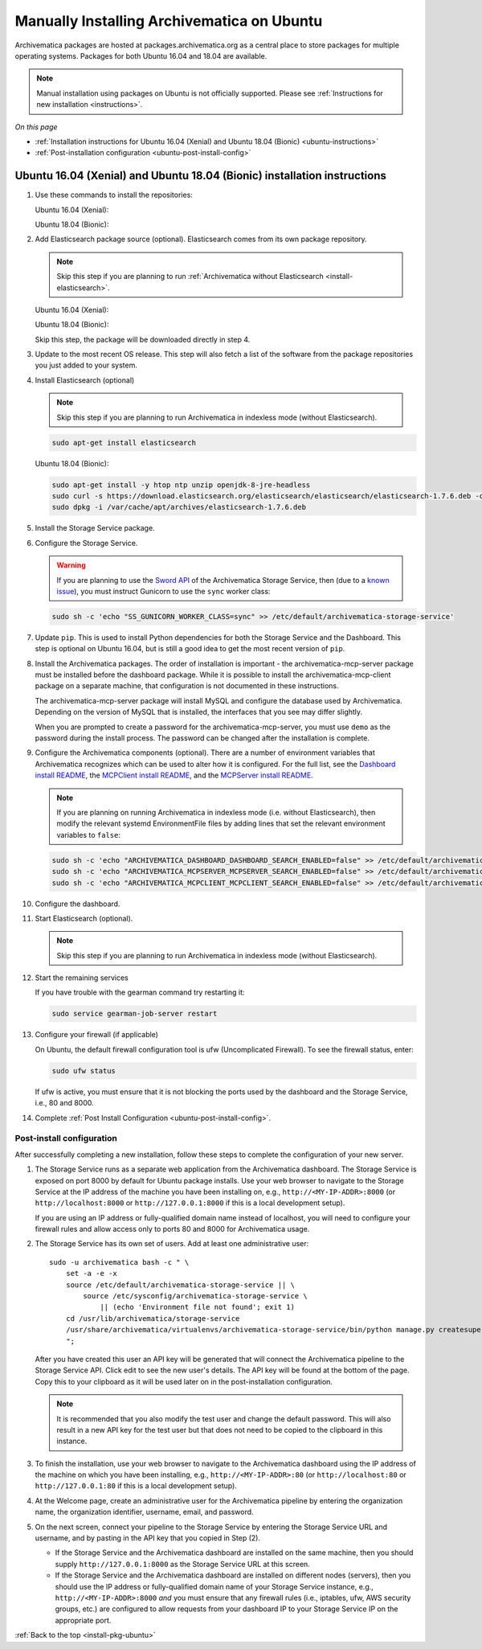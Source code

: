 .. _install-pkg-ubuntu:

===========================================
Manually Installing Archivematica on Ubuntu
===========================================

Archivematica packages are hosted at packages.archivematica.org as a central
place to store packages for multiple operating systems. Packages for both Ubuntu
16.04 and 18.04 are available.

.. note:: Manual installation using packages on Ubuntu is not officially
   supported. Please see :ref:`Instructions for new installation <instructions>`.

*On this page*

* :ref:`Installation instructions for Ubuntu 16.04 (Xenial) and Ubuntu 18.04 (Bionic) <ubuntu-instructions>`
* :ref:`Post-installation configuration <ubuntu-post-install-config>`

.. _ubuntu-instructions:

Ubuntu 16.04 (Xenial) and Ubuntu 18.04 (Bionic) installation instructions
=========================================================================

1. Use these commands to install the repositories:

   Ubuntu 16.04 (Xenial):

   .. literalinclude:: scripts/am18-xenial-deb.sh
      :language: bash
      :lines: 14-18

   Ubuntu 18.04 (Bionic):

   .. literalinclude:: scripts/am18-bionic-deb.sh
      :language: bash
      :lines: 14-18

2. Add Elasticsearch package source (optional). Elasticsearch comes from its own
   package repository.

   .. note::
      Skip this step if you are planning to run :ref:`Archivematica without
      Elasticsearch <install-elasticsearch>`.

   Ubuntu 16.04 (Xenial):

   .. literalinclude:: scripts/am18-xenial-deb.sh
      :language: bash
      :lines: 19-20

   Ubuntu 18.04 (Bionic):

   Skip this step, the package will be downloaded directly in step 4.

3. Update to the most recent OS release. This step will also fetch a list of
   the software from the package repositories you just added to your system.

   .. literalinclude:: scripts/am18-xenial-deb.sh
      :language: bash
      :lines: 22-23

4. Install Elasticsearch (optional)

   .. note:: Skip this step if you are planning to run Archivematica in indexless
      mode (without Elasticsearch).

   .. code:: bash

      sudo apt-get install elasticsearch

   Ubuntu 18.04 (Bionic):

   .. code:: bash

      sudo apt-get install -y htop ntp unzip openjdk-8-jre-headless
      sudo curl -s https://download.elasticsearch.org/elasticsearch/elasticsearch/elasticsearch-1.7.6.deb -o /var/cache/apt/archives/elasticsearch-1.7.6.deb
      sudo dpkg -i /var/cache/apt/archives/elasticsearch-1.7.6.deb

5. Install the Storage Service package.

   .. literalinclude:: scripts/am18-xenial-deb.sh
      :language: bash
      :lines: 27


6. Configure the Storage Service.

   .. literalinclude:: scripts/am18-xenial-deb.sh
      :language: bash
      :lines: 29-30

   .. warning:: If you are planning to use the `Sword API`_ of the Archivematica
      Storage Service, then (due to a `known issue`_), you must instruct
      Gunicorn to use the ``sync`` worker class:

   .. code:: bash

      sudo sh -c 'echo "SS_GUNICORN_WORKER_CLASS=sync" >> /etc/default/archivematica-storage-service'

7. Update ``pip``. This is used to install Python dependencies for both the
   Storage Service and the Dashboard. This step is optional on Ubuntu 16.04, but
   is still a good idea to get the most recent version of ``pip``.

   .. literalinclude:: scripts/am18-xenial-deb.sh
      :language: bash
      :lines: 32

8. Install the Archivematica packages. The order of installation is important -
   the archivematica-mcp-server package must be installed before the dashboard
   package. While it is possible to install the archivematica-mcp-client package
   on a separate machine, that configuration is not documented in these
   instructions.

   The archivematica-mcp-server package will install MySQL and configure the
   database used by Archivematica. Depending on the version of MySQL that is
   installed, the interfaces that you see may differ slightly.

   When you are prompted to create a password for the archivematica-mcp-server,
   you must use ``demo`` as the password during the install process. The
   password can be changed after the installation is complete.

   .. literalinclude:: scripts/am18-xenial-deb.sh
      :language: bash
      :lines: 34-36

9. Configure the Archivematica components (optional). There are a number of
   environment variables that Archivematica recognizes which can be used to
   alter how it is configured. For the full list, see the
   `Dashboard install README`_, the `MCPClient install README`_, and the
   `MCPServer install README`_.

   .. note:: If you are planning on running Archivematica in indexless mode (i.e.
      without Elasticsearch), then modify the relevant systemd EnvironmentFile
      files by adding lines that set the relevant environment variables to ``false``:

   .. code:: bash

      sudo sh -c 'echo "ARCHIVEMATICA_DASHBOARD_DASHBOARD_SEARCH_ENABLED=false" >> /etc/default/archivematica-dashboard'
      sudo sh -c 'echo "ARCHIVEMATICA_MCPSERVER_MCPSERVER_SEARCH_ENABLED=false" >> /etc/default/archivematica-mcp-server'
      sudo sh -c 'echo "ARCHIVEMATICA_MCPCLIENT_MCPCLIENT_SEARCH_ENABLED=false" >> /etc/default/archivematica-mcp-client'

10. Configure the dashboard.

    .. literalinclude:: scripts/am18-xenial-deb.sh
       :language: bash
       :lines: 38

11. Start Elasticsearch (optional).

    .. note:: Skip this step if you are planning to run Archivematica in indexless
       mode (without Elasticsearch).

    .. literalinclude:: scripts/am18-xenial-deb.sh
       :language: bash
       :lines: 40-41

12. Start the remaining services

    .. literalinclude:: scripts/am18-xenial-deb.sh
       :language: bash
       :lines: 43-52

    If you have trouble with the gearman command try restarting it:

    .. code:: bash

       sudo service gearman-job-server restart

13. Configure your firewall (if applicable)

    On Ubuntu, the default firewall configuration tool is ufw (Uncomplicated
    Firewall). To see the firewall status, enter:

    .. code:: bash

       sudo ufw status

    If ufw is active, you must ensure that it is not blocking the ports used by
    the dashboard and the Storage Service, i.e., 80 and 8000.

    .. literalinclude:: scripts/am18-xenial-deb.sh
       :language: bash
       :lines: 55-57

14. Complete :ref:`Post Install Configuration <ubuntu-post-install-config>`.

.. _ubuntu-post-install-config:

Post-install configuration
--------------------------

After successfully completing a new installation, follow these steps to complete
the configuration of your new server.

1. The Storage Service runs as a separate web application from the Archivematica
   dashboard. The Storage Service is exposed on port 8000 by default for Ubuntu
   package installs. Use your web browser to navigate to the Storage Service at
   the IP address of the machine you have been installing on, e.g.,
   ``http://<MY-IP-ADDR>:8000`` (or ``http://localhost:8000`` or
   ``http://127.0.0.1:8000`` if this is a local development setup).

   If you are using an IP address or fully-qualified domain name instead of
   localhost, you will need to configure your firewall rules and allow access
   only to ports 80 and 8000 for Archivematica usage.

2. The Storage Service has its own set of users. Add at least one
   administrative user:: 

    sudo -u archivematica bash -c " \
        set -a -e -x
        source /etc/default/archivematica-storage-service || \
            source /etc/sysconfig/archivematica-storage-service \
                || (echo 'Environment file not found'; exit 1)
        cd /usr/lib/archivematica/storage-service
        /usr/share/archivematica/virtualenvs/archivematica-storage-service/bin/python manage.py createsuperuser
        ";

   After you have created this user an API key will be generated that will connect
   the Archivematica pipeline to the Storage Service API. Click edit to see the
   new user's details. The API key will be found at the bottom of the page.
   Copy this to your clipboard as it will be used later on in the
   post-installation configuration.

   .. note::
      It is recommended that you also modify the test user and change the
      default password. This will also result in a new API key for the test
      user but that does not need to be copied to the clipboard in this
      instance.

3. To finish the installation, use your web browser to navigate to the
   Archivematica dashboard using the IP address of the machine on which you have
   been installing, e.g., ``http://<MY-IP-ADDR>:80`` (or ``http://localhost:80``
   or ``http://127.0.0.1:80`` if this is a local development setup).

4. At the Welcome page, create an administrative user for the Archivematica
   pipeline by entering the organization name, the organization identifier,
   username, email, and password.

5. On the next screen, connect your pipeline to the Storage Service by entering
   the Storage Service URL and username, and by pasting in the API key that you
   copied in Step (2).

   - If the Storage Service and the Archivematica dashboard are installed on
     the same machine, then you should supply ``http://127.0.0.1:8000`` as the
     Storage Service URL at this screen.
   - If the Storage Service and the Archivematica dashboard are installed on
     different nodes (servers), then you should use the IP address or
     fully-qualified domain name of your Storage Service instance,
     e.g., ``http://<MY-IP-ADDR>:8000`` *and* you must ensure that any firewall
     rules (i.e., iptables, ufw, AWS security groups, etc.) are configured to
     allow requests from your dashboard IP to your Storage Service IP on the
     appropriate port.

:ref:`Back to the top <install-pkg-ubuntu>`

.. _`issue #1065`: https://github.com/artefactual/archivematica/issues/1065
.. _`known issue`: https://github.com/artefactual/archivematica-storage-service/issues/312
.. _`Sword API`: https://wiki.archivematica.org/Sword_API
.. _`known issue with pip`: https://bugs.launchpad.net/ubuntu/+source/python-pip/+bug/1658844
.. _`Dashboard install README`: https://github.com/artefactual/archivematica/blob/stable/1.8.x/src/dashboard/install/README.md
.. _`MCPClient install README`: https://github.com/artefactual/archivematica/blob/stable/1.8.x/src/MCPClient/install/README.md
.. _`MCPServer install README`: https://github.com/artefactual/archivematica/blob/stable/1.8.x/src/MCPServer/install/README.md
